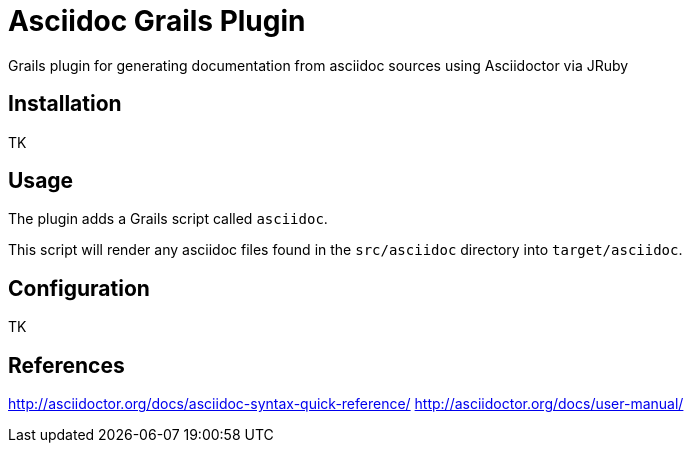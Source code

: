 Asciidoc Grails Plugin
======================

Grails plugin for generating documentation from asciidoc sources using Asciidoctor via JRuby

== Installation

TK

== Usage

The plugin adds a Grails script called `asciidoc`.

This script will render any asciidoc files found in the `src/asciidoc` directory into `target/asciidoc`.

== Configuration

TK

== References
http://asciidoctor.org/docs/asciidoc-syntax-quick-reference/
http://asciidoctor.org/docs/user-manual/
